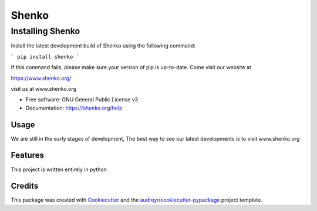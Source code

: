 ======
Shenko
======

Installing Shenko
=================

Install the latest development build of Shenko using the following command:

```
pip install shenko
```

If this command fails, please make sure your version of pip is up-to-date.
Come visit our website at

https://www.shenko.org/


.. image:: https://img.shields.io/pypi/v/shenko.svg
        :target: https://pypi.python.org/pypi/shenko

.. image:: https://img.shields.io/travis/shenko/shenko.svg
        :target: https://travis-ci.org/shenko/shenko

.. image:: https://readthedocs.org/projects/shenko/badge/?version=latest
        :target: https://shenko.readthedocs.io/en/latest/?badge=latest
        :alt: Documentation Status




visit us at www.shenko.org


* Free software: GNU General Public License v3
* Documentation: https://shenko.org/help

Usage
-----

We are still in the early stages of development, 
The best way to see our latest developments is to 
visit www.shenko.org

Features
--------

This project is written entirely in python

Credits
-------

This package was created with Cookiecutter_ and the `audreyr/cookiecutter-pypackage`_ project template.

.. _Cookiecutter: https://github.com/audreyr/cookiecutter
.. _`audreyr/cookiecutter-pypackage`: https://github.com/audreyr/cookiecutter-pypackage
